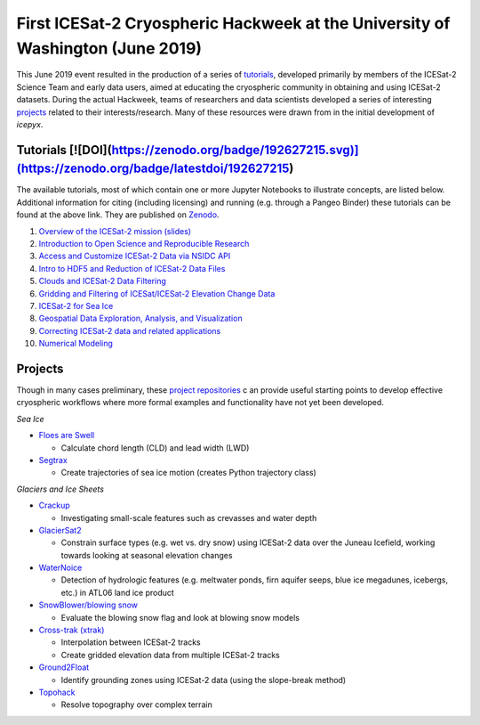 .. _resource_IS2HW_2019:

First ICESat-2 Cryospheric Hackweek at the University of Washington (June 2019)
-------------------------------------------------------------------------------
This June 2019 event resulted in the production of a series of `tutorials <https://github.com/ICESAT-2HackWeek/ICESat2_hackweek_tutorials>`_, 
developed primarily by members of the ICESat-2 Science Team and early data users, 
aimed at educating the cryospheric community in obtaining and using ICESat-2 datasets. 
During the actual Hackweek, teams of researchers and data scientists developed a series of interesting 
`projects <https://github.com/ICESAT-2HackWeek/projects_2019>`_ related to their interests/research.
Many of these resources were drawn from in the initial development of `icepyx`.

Tutorials [![DOI](https://zenodo.org/badge/192627215.svg)](https://zenodo.org/badge/latestdoi/192627215)
^^^^^^^^^
The available tutorials, most of which contain one or more Jupyter Notebooks to illustrate concepts, are listed below. 
Additional information for citing (including licensing) and running (e.g. through a Pangeo Binder) these tutorials can be found at the above link.
They are published on `Zenodo <https://doi.org/10.5281/zenodo.3360994>`_.

1. `Overview of the ICESat-2 mission (slides) <https://github.com/ICESAT-2HackWeek/intro_ICESat2>`_
2. `Introduction to Open Science and Reproducible Research <https://github.com/ICESAT-2HackWeek/intro-jupyter-git>`_
3. `Access and Customize ICESat-2 Data via NSIDC API <https://github.com/ICESAT-2HackWeek/data-access>`_
4. `Intro to HDF5 and Reduction of ICESat-2 Data Files <https://github.com/ICESAT-2HackWeek/intro-hdf5>`_
5. `Clouds and ICESat-2 Data Filtering <https://github.com/ICESAT-2HackWeek/Clouds_and_data_filtering>`_
6. `Gridding and Filtering of ICESat/ICESat-2 Elevation Change Data <https://github.com/ICESAT-2HackWeek/gridding>`_
7. `ICESat-2 for Sea Ice <https://github.com/ICESAT-2HackWeek/sea-ice-tutorials>`_
8. `Geospatial Data Exploration, Analysis, and Visualization <https://github.com/ICESAT-2HackWeek/geospatial-analysis>`_
9. `Correcting ICESat-2 data and related applications <https://github.com/ICESAT-2HackWeek/data-correction>`_
10. `Numerical Modeling <https://gitlab.com/danshapero/icesat-2019-06-20>`_

Projects
^^^^^^^^
Though in many cases preliminary, these `project repositories <https://github.com/ICESAT-2HackWeek/projects_2019>`_ c
an provide useful starting points to develop effective cryospheric workflows where more formal examples and functionality have not yet been developed.

*Sea Ice*

- `Floes are Swell <https://github.com/ICESAT-2HackWeek/Floes-are-Swell>`_

  - Calculate chord length (CLD) and lead width (LWD)

- `Segtrax <https://icesat2hackweek2019.slack.com/messages/CKQ08MBBR>`_

  - Create trajectories of sea ice motion (creates Python trajectory class)

*Glaciers and Ice Sheets*

- `Crackup <https://github.com/ICESAT-2HackWeek/crackup>`_

  - Investigating small-scale features such as crevasses and water depth

- `GlacierSat2 <https://github.com/ICESAT-2HackWeek/glaciersat2>`_

  - Constrain surface types (e.g. wet vs. dry snow) using ICESat-2 data over the Juneau Icefield, working towards looking at seasonal elevation changes

- `WaterNoice <https://github.com/ICESAT-2HackWeek/WaterNoice>`_

  - Detection of hydrologic features (e.g. meltwater ponds, firn aquifer seeps, blue ice megadunes, icebergs, etc.) in ATL06 land ice product

- `SnowBlower/blowing snow <https://github.com/ICESAT-2HackWeek/Snowblower>`_

  - Evaluate the blowing snow flag and look at blowing snow models

- `Cross-trak (xtrak) <https://github.com/ICESAT-2HackWeek/xtrak>`_

  - Interpolation between ICESat-2 tracks
  - Create gridded elevation data from multiple ICESat-2 tracks

- `Ground2Float <https://github.com/ICESAT-2HackWeek/ground2float>`_

  - Identify grounding zones using ICESat-2 data (using the slope-break method)

- `Topohack <https://github.com/ICESAT-2HackWeek/topohack>`_

  - Resolve topography over complex terrain